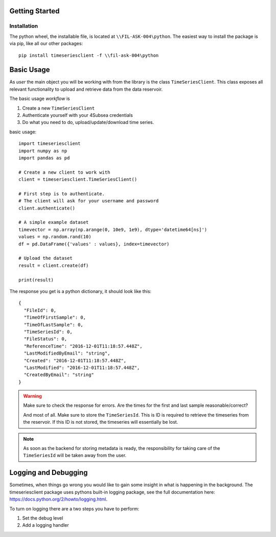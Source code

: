Getting Started
###############

Installation
************
The python wheel, the installable file, is located at ``\\FIL-ASK-004\python``.
The easiest way to install the package is via pip, like all our other packages::

   pip install timeseriesclient -f \\fil-ask-004\python

Basic Usage
###########
As *user* the main object you will be working with from the library is the 
class ``TimeSeriesClient``. This class exposes all relevant functionality
to upload and retrieve data from the data reservoir.

The basic usage *workflow* is

#. Create a new ``TimeSeriesClient``
#. Authenticate yourself with your 4Subsea credentials
#. Do what you need to do, upload/update/download time series.

basic usage::

    import timeseriesclient
    import numpy as np
    import pandas as pd

    # Create a new client to work with
    client = timeseriesclient.TimeSeriesClient()

    # First step is to authenticate.
    # The client will ask for your username and password
    client.authenticate()

    # A simple example dataset
    timevector = np.array(np.arange(0, 10e9, 1e9), dtype='datetime64[ns]')
    values = np.random.rand(10)
    df = pd.DataFrame({'values' : values}, index=timevector)

    # Upload the dataset
    result = client.create(df)

    print(result)

The response you get is a python dictionary, it should look like this::

    {
      "FileId": 0,
      "TimeOfFirstSample": 0,
      "TimeOfLastSample": 0,
      "TimeSeriesId": 0,
      "FileStatus": 0,
      "ReferenceTime": "2016-12-01T11:18:57.448Z",
      "LastModifiedByEmail": "string",
      "Created": "2016-12-01T11:18:57.448Z",
      "LastModified": "2016-12-01T11:18:57.448Z",
      "CreatedByEmail": "string"
    } 

.. warning::

    Make sure to check the response for errors. Are the times for the first 
    and last sample reasonable/correct?

    And most of all. Make sure to store the ``TimeSeriesId``. This is ID is 
    required to retrieve the timeseries from the reservoir. If this ID is not 
    stored, the timeseries will essentially be lost.

.. note::

    As soon as the backend for storing metadata is ready, the responsibility 
    for taking care of the ``TimeSeriesId`` will be taken away from the user.


Logging and Debugging
#####################
Sometimes, when things go wrong you would like to gain some insight in what is
happening in the background. The timeseriesclient package uses pythons built-in
logging package, see the full documentation here: `https://docs.python.org/2/howto/logging.html <https://docs.python.org/2/howto/logging.html>`_.

To turn on logging there are a two steps you have to perform:

#. Set the debug level 
#. Add a logging handler
